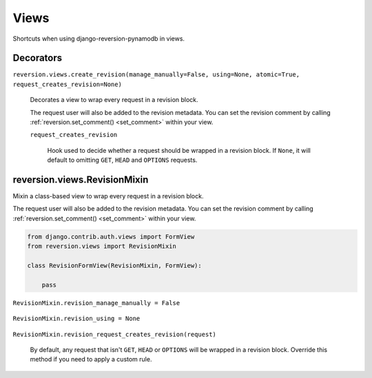 .. _views:

Views
=====

Shortcuts when using django-reversion-pynamodb in views.


Decorators
----------

``reversion.views.create_revision(manage_manually=False, using=None, atomic=True, request_creates_revision=None)``

    Decorates a view to wrap every request in a revision block.

    The request user will also be added to the revision metadata. You can set the revision comment by calling :ref:`reversion.set_comment() <set_comment>` within your view.

    .. include:: /_include/create-revision-args.rst

    ``request_creates_revision``

        Hook used to decide whether a request should be wrapped in a revision block. If ``None``, it will default to omitting ``GET``, ``HEAD`` and ``OPTIONS`` requests.


reversion.views.RevisionMixin
-----------------------------

Mixin a class-based view to wrap every request in a revision block.

The request user will also be added to the revision metadata. You can set the revision comment by calling :ref:`reversion.set_comment() <set_comment>` within your view.

.. code:: python

    from django.contrib.auth.views import FormView
    from reversion.views import RevisionMixin

    class RevisionFormView(RevisionMixin, FormView):

        pass


``RevisionMixin.revision_manage_manually = False``

    .. include:: /_include/create-revision-manage-manually.rst


``RevisionMixin.revision_using = None``

    .. include:: /_include/create-revision-using.rst

``RevisionMixin.revision_request_creates_revision(request)``

    By default, any request that isn't ``GET``, ``HEAD`` or ``OPTIONS`` will be wrapped in a revision block. Override this method if you need to apply a custom rule.
